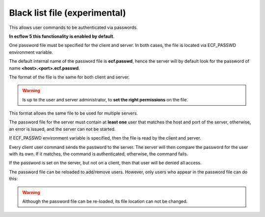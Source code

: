 .. _black_list_file:

Black list file (experimental)
//////////////////////////////

This allows user commands to be authenticated via passwords.

**In ecflow 5 this functionality is enabled by default**.       

One password file must be specified for the client and server. In both
cases, the file is located via ECF_PASSWD environment variable.

The default internal name of the password file is **ecf.passwd**, hence
the server will by default look for the password of name
**<host>.<port>.ecf.passwd**.

The format of the file is the same for both client and server. 

.. warning::

    Is up to the user and server administrator, to **set the right     
    permissions** on the file.                                         

.. code-block:: shell
    :caption: Client side password file, for user fred

    4.5.0  # this is the version number
    # comment
    # <user> <host> <port> <passwd>
    fred machine1 3141 xydd5j
    fred machine2 3141 xydd5j
    fred machine3 3141 xydd5jggg

This format allows the same file to be used for multiple servers. 

.. code-block:: shell
    :caption: Example server password file, running on machine1 and port 3141
    
    4.5.0
    user1 machine1 3141 sdfrg
    user2 machine1 3141 ssdft
    fred  machine1 3141 xydd5j                                          

The password file for the server must contain at **least one** user that
matches the host and port of the server, otherwise, an error is issued,
and the server can not be started.

If ECF_PASSWD environment variable is specified, then the file is read
by the client and server.

Every client user command sends the password to the server. The server
will then compare the password for the user with its own. If it matches,
the command is authenticated, otherwise, the command fails. 

If the password is set on the server, but not on a client, then that
user will be denied all access.

The password file can be reloaded to add/remove users. However, only
users who appear in the password file can do this:

.. code-block:: shell
   :caption: Reload password file, after adding/removing user

    ecflow_client --reloadpasswdfile                                   


.. warning::

    Although the password file can be re-loaded, its file location can 
    not be changed.                                                    
